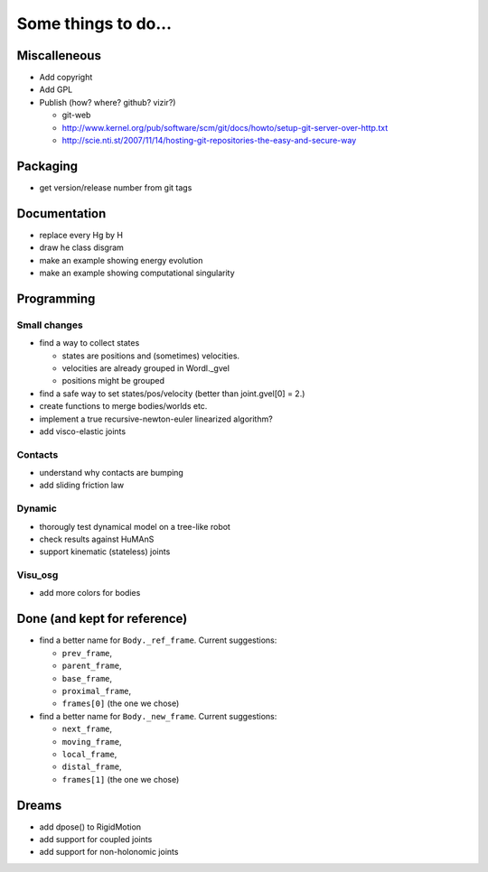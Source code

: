 ====================
Some things to do...
====================

Miscalleneous
=============

- Add copyright
- Add GPL
- Publish (how? where? github? vizir?)

  - git-web
  - http://www.kernel.org/pub/software/scm/git/docs/howto/setup-git-server-over-http.txt
  - http://scie.nti.st/2007/11/14/hosting-git-repositories-the-easy-and-secure-way

Packaging
=========

- get version/release number from git tags

Documentation
=============

- replace every \Hg by \H

- draw he class disgram

- make an example showing energy evolution

- make an example showing computational singularity

Programming
===========

Small changes
-------------

- find a way to collect states

  - states are positions and (sometimes) velocities.
  - velocities are already grouped in Wordl._gvel
  - positions might be grouped 

- find a safe way to set states/pos/velocity (better than joint.gvel[0] = 2.)
- create functions to merge bodies/worlds etc.

- implement a true recursive-newton-euler linearized algorithm?

- add visco-elastic joints

Contacts
--------

- understand why contacts are bumping

- add sliding friction law

Dynamic
-------

- thorougly test dynamical model on a tree-like robot
  
- check results against HuMAnS

- support kinematic (stateless) joints


Visu_osg
--------

- add more colors for bodies


Done (and kept for reference)
=============================

- find a better name for ``Body._ref_frame``. Current suggestions:
  
  - ``prev_frame``,
  - ``parent_frame``,
  - ``base_frame``,
  - ``proximal_frame``,
  - ``frames[0]`` (the one we chose)

- find a better name for ``Body._new_frame``. Current suggestions:
  
  - ``next_frame``,
  - ``moving_frame``,
  - ``local_frame``,
  - ``distal_frame``,  
  - ``frames[1]`` (the one we chose)

Dreams
======

- add dpose() to RigidMotion
- add support for coupled joints
- add support for non-holonomic joints
